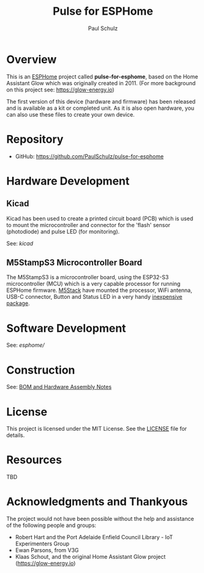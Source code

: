 #+TITLE: Pulse for ESPHome
#+AUTHOR: Paul Schulz
#+OPTIONS: toc:nil num:nil

* Overview

This is an [[https://esphome.io][ESPHome]] project called *pulse-for-esphome*, based on the Home Assistant Glow
which was originally created in 2011. (For more background on this project see: [[https://glow-energy.io]])

The first version of this device (hardware and firmware) has been released and
is available as a kit or completed unit. As it is also open hardware, you can
also use these files to create your own device.

[[file:images/installed.jpg]]

* Repository
- GitHub: https://github.com/PaulSchulz/pulse-for-esphome

* Hardware Development
** Kicad
Kicad has been used to create a printed circuit board (PCB) which is used to
mount the microcontroller and connector for the 'flash' sensor (photodiode)
and pulse LED (for monitoring).

See: [[kicad]]

#+ATTR_HTML: :width 300px
#+ATTR_ORG: :width 300px
[[file:images/pulse-for-esphome-pcb-front.png]]

#+ATTR_HTML: :width 300px
[[file:images/pulse-for-esphome-pcb-back.png]]

** M5StampS3 Microcontroller Board

The M5StampS3 is a microcontroller board, using the ESP32-S3 microcontroller
(MCU) which is a very capable processor for running ESPHome firmware. [[https://m5stack.com/][M5Stack]]
have mounted the processor, WiFi antenna, USB-C connector, Button and Status LED in a
very handy [[https://shop.m5stack.com/products/m5stamps3a-with-1-27-header-pin][inexpensive package]].

* Software Development

See: [[esphome/]]

* Construction
See: [[file:docs/construction.org][BOM and Hardware Assembly Notes]]

* License
This project is licensed under the MIT License. See the [[file:LICENSE][LICENSE]] file for details.

* Resources
 TBD

* Acknowledgments and Thankyous
The project would not have been possible without the help and assistance of the
following people and groups:

- Robert Hart and the Port Adelaide Enfield Council Library - IoT Experimenters Group
- Ewan Parsons, from V3G
- Klaas Schout, and the original Home Assistant Glow project ([[https://glow-energy.io]])

  
